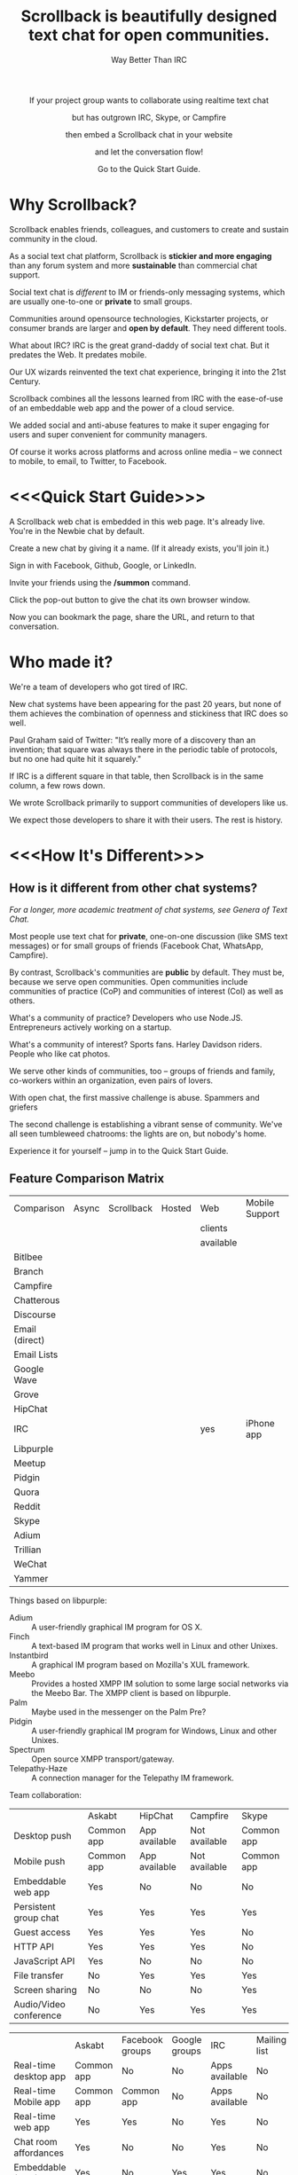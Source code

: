#+TITLE: Scrollback is beautifully designed text chat for open communities.
#+HTML_HEAD: <link rel="stylesheet" type="text/css" href="org-style.css" />
#+OPTIONS: toc:1
#+SUBTITLE: Way Better Than IRC

#+HTML: <div align="center">
If your project group wants to collaborate using realtime text chat

but has outgrown IRC, Skype, or Campfire

then embed a Scrollback chat in your website

and let the conversation flow!

Go to the Quick Start Guide.
#+HTML: </div>

* Why Scrollback?

Scrollback enables friends, colleagues, and customers to create and sustain community in the cloud.

As a social text chat platform, Scrollback is *stickier and more engaging* than any forum system and more *sustainable* than commercial chat support.

Social text chat is /different/ to IM or friends-only messaging systems, which are usually one-to-one or *private* to small groups.

Communities around opensource technologies, Kickstarter projects, or consumer brands are larger and *open by default*. They need different tools.

What about IRC? IRC is the great grand-daddy of social text chat. But it predates the Web. It predates mobile.

Our UX wizards reinvented the text chat experience, bringing it into the 21st Century.

Scrollback combines all the lessons learned from IRC with the ease-of-use of an embeddable web app and the power of a cloud service.

We added social and anti-abuse features to make it super engaging for users and super convenient for community managers.

Of course it works across platforms and across online media -- we connect to mobile, to email, to Twitter, to Facebook.

* <<<Quick Start Guide>>>

A Scrollback web chat is embedded in this web page. It's already live. You're in the Newbie chat by default.

Create a new chat by giving it a name. (If it already exists, you'll join it.)

Sign in with Facebook, Github, Google, or LinkedIn.

Invite your friends using the */summon* command.

Click the pop-out button to give the chat its own browser window.

Now you can bookmark the page, share the URL, and return to that conversation.

* Who made it?

We're a team of developers who got tired of IRC.

New chat systems have been appearing for the past 20 years, but none of them achieves the combination of openness and stickiness that IRC does so well.

Paul Graham said of Twitter: "It’s really more of a discovery than an invention; that square was always there in the periodic table of protocols, but no one had quite hit it squarely."

If IRC is a different square in that table, then Scrollback is in the same column, a few rows down.

We wrote Scrollback primarily to support communities of developers like us.

We expect those developers to share it with their users. The rest is history.

* <<<How It's Different>>>

** How is it different from other chat systems?

/For a longer, more academic treatment of chat systems, see Genera of Text Chat./

Most people use text chat for *private*, one-on-one discussion (like SMS text messages) or for small groups of friends (Facebook Chat, WhatsApp, Campfire).

By contrast, Scrollback's communities are *public* by default. They must be, because we serve open communities. Open communities include communities of practice (CoP) and communities of interest (CoI) as well as others.

What's a community of practice? Developers who use Node.JS. Entrepreneurs actively working on a startup.

What's a community of interest? Sports fans. Harley Davidson riders. People who like cat photos.

We serve other kinds of communities, too -- groups of friends and family, co-workers within an organization, even pairs of lovers.

With open chat, the first massive challenge is abuse. Spammers and griefers

The second challenge is establishing a vibrant sense of community. We've all seen tumbleweed chatrooms: the lights are on, but nobody's home.

Experience it for yourself -- jump in to the Quick Start Guide.

** Feature Comparison Matrix
| Comparison     | Async | Scrollback | Hosted | Web       | Mobile Support | Opensource |
|                |       |            |        | clients   |                |            |
|                |       |            |        | available |                |            |
|----------------+-------+------------+--------+-----------+----------------+------------|
| Bitlbee        |       |            |        |           |                |            |
| Branch         |       |            |        |           |                |            |
| Campfire       |       |            |        |           |                |            |
| Chatterous     |       |            |        |           |                |            |
| Discourse      |       |            |        |           |                |            |
| Email (direct) |       |            |        |           |                |            |
| Email Lists    |       |            |        |           |                |            |
| Google Wave    |       |            |        |           |                |            |
| Grove          |       |            |        |           |                |            |
| HipChat        |       |            |        |           |                |            |
| IRC            |       |            |        | yes       | iPhone app     |            |
| Libpurple      |       |            |        |           |                |            |
| Meetup         |       |            |        |           |                |            |
| Pidgin         |       |            |        |           |                |            |
| Quora          |       |            |        |           |                |            |
| Reddit         |       |            |        |           |                |            |
| Skype          |       |            |        |           |                |            |
| Adium          |       |            |        |           |                |            |
| Trillian       |       |            |        |           |                |            |
| WeChat         |       |            |        |           |                |            |
| Yammer         |       |            |        |           |                |            |

Things based on libpurple:
- Adium :: A user-friendly graphical IM program for OS X.
- Finch :: A text-based IM program that works well in Linux and other Unixes.
- Instantbird :: A graphical IM program based on Mozilla's XUL framework.
- Meebo :: Provides a hosted XMPP IM solution to some large social networks via the Meebo Bar. The XMPP client is based on libpurple.
- Palm :: Maybe used in the messenger on the Palm Pre?
- Pidgin :: A user-friendly graphical IM program for Windows, Linux and other Unixes.
- Spectrum :: Open source XMPP transport/gateway.
- Telepathy-Haze :: A connection manager for the Telepathy IM framework.

Team collaboration:

|                        | Askabt     | HipChat       | Campfire      | Skype      |
| Desktop push           | Common app | App available | Not available | Common app |
| Mobile push            | Common app | App available | Not available | Common app |
| Embeddable web app     | Yes        | No            | No            | No         |
| Persistent group chat  | Yes        | Yes           | Yes           | Yes        |
| Guest access           | Yes        | Yes           | Yes           | No         |
| HTTP API               | Yes        | Yes           | Yes           | No         |
| JavaScript API         | Yes        | No            | No            | No         |
| File transfer          | No         | Yes           | Yes           | Yes        |
| Screen sharing         | No         | No            | No            | Yes        |
| Audio/Video conference | No         | Yes           | Yes           | Yes        |


|                         | Askabt     | Facebook groups | Google groups | IRC            | Mailing list | Forums |
| Real-time desktop app   | Common app | No              | No            | Apps available | No           | No     |
| Real-time Mobile app    | Common app | Common app      | No            | Apps available | No           | No     |
| Real-time web app       | Yes        | Yes             | No            | Yes            | No           | No     |
| Chat room affordances   | Yes        | No              | No            | Yes            | No           | No     |
| Embeddable (web)        | Yes        | No              | Yes           | Yes            | No           | No     |
| Scrollback, search      | Yes        | Yes             | Yes           | No             | No           | Yes    |
| Email notifications     | Yes        | Yes             | Yes           | No             | Yes          | Yes    |
| Easy to set up?         | Easy       | Easy            | Easy          | Hard           | Medium       | Medium |
| Easy and fun for users? | Easy       | Easy            | Easy          | Hard           | Hard         | Medium |
| API for reading         | Yes        | Yes             | No            | Yes            | Yes          | No     |
| API for writing         | Yes        | No              | No            | Yes            | Yes          | No     |


** How is it different from IRC?

Scrollback supports scrollback. IRC doesn't. If you're not on the channel when somebody says something, it's gone forever.

Scrollback is easily embeddable into web pages. Just paste a snippet of HTML and you get an interactive Scrollback window into the chatstream of your choice.

Scrollback has a bunch of other useful features.

** How is it different from other 5th generation text chat systems?

*** Discourse

*** Bitlbee
* How It Works
Communities manifest in public or private chatstreams, which support powerful threaded conversations.

Scrollback hosts thousands of technical communities. We've pre-registered a Scrollback community for every project on Github.

We also host thousands of nontechnical communities. Brands, sports, close-knit groups of friends and family.

Some communities are public. Some are private. Some are in between -- what we call friends-of-friends.

* How to Use It

There are two levels.

Scrollback contains thousands of *Communities*.

Each Community contains one or more *Chatstreams*. Think of this as a topic.

Every Community has a Global Chatstream which includes all the members of that community.

Members have *Conversations* within a Chatstream.

Members join and unjoin a Community.

Members join and unjoin a particular Chatstream.

* User Experience

After you participate in a Chatstream, we'll automatically save that Conversation to your Inventory, so you can go back and review any Conversations that you participated in.

You can also 

* Features

In the following discussion, you are Alice. You are friends with Bob, Charlie, and David.

** Embeddable into any Website

Paste our embed string into any web page to get a Scrollback portal as a widget in your web page. Users can pop out that portal to enter the full Scrollback UI.

Embeds can target a community or a particular chatstream.

** Infinite Scrollback

Every conversation's scrollback is stored forever.

** Smart URLs

Every conversation has a URL. Inviting someone to join a thread is as easy as sharing the URL. You can bookmark useful conversations and come back to them weeks or years later.

** Built-In Nopaste

If you paste a source code segment larger than 5 lines, we auto-collapse it, so it doesn't disrupt the rest of the chatstream. Other chatstream members can automatically expand and collapse your text.

Thus is Pastebin built in.

Your text will automatically pin to the left margin so you can discuss it without it disappearing and scrolling off to the top of the screen.

** Intuitive, flexible joins and leaves

Suppose you're in a chatstream with Bob and Charlie. You decide that David should be involved in this conversation. You can add David. David will have access to the scrollback in the chatstream. He can read the scrollback to catch up to the context of your conversation.

By default, David will see the last 24 hours of scrollback. If you want him to see more scrollback, any chatstream moderator, or the person who added David, can easily tweak this: just right-click on David's name and tweak his access accordingly, to have "full scrollback". David can also request more scrollback.

You can configure your chatstreams to allow 24 hours or infinite scrollback by default.

** Automatic Geolocation Segmentation
Large communities usually organize into geographic chapters. If a community becomes too large, the community manager can flip a switch and divide it by geography. Members segment into the appropriate zone, which is sized automatically by the Scrollback backend -- East Coast vs West Coast, by state, by city.

** Multithreading support

With the same group of people, at the same time, multiple conversations can overlap. We organize threads of conversation visually so you can stay clear in your mind.

** Smart Scrollbar

Most scrollbars are linear with text. Our smart scrollbar is linear with time -- it shows conversations and presence.

** URL Preview

When somebody posts a URL, a preview of the page shows up in the right margin.

** Expanding Ripples

If you need help, and nobody's around, your questions automatically spread to nearby chatstreams.

The "Cry for Help" is a text bubble that floats across a user's screen at most once a minute. Users can turn it off. It contains questions from nearby communities.

What is a nearby community? It is a community which belongs to the same categories as the initial community.

** Social Integration

Our powerful social features reach beyond text chat to give you integration with Twitter, Facebook, and LinkedIn.

Did somebody just say something profound? Tweet it.

Did somebody just join the channel? Their Facebook and LinkedIn profiles are only a click away.

** Multimedia Integration

Scrollback does not support video or voice chat directly. Instead, it supports easy call-outs to Skype, ooVoo, and 3rd party multimedia chat providers.

** Continuous Partial Attention

The last thing you need is another messaging medium -- if it's just another source of noise and bother.

We know that your attention is the scarcest resource you have. We respect and conserve it in a number of ways.

*** Etiquette

The etiquette of Scrollback honors your right to go AFK: to go offline, away from the keyboard, in the real world.

*** Summary

Scrollback automatically accretes a summary of what happened while you were away. It emails you that summary once a day so you can catch up.

*** Triage Pane

The web interface gathers into a single view all communications directed at you. It lets you dismiss the ones that have gone stale, leaving only those that deserve a response.

*** Priority Invocations

If you're expecting an urgent communication, you can tell Scrollback to notify you by mobile or email, to summon you back to the chat.

** Customization

We're designed to be embedded. It's easy for you to re-skin Scrollback to match your existing look and feel.

* User Guide

* Administrator Guide

* Developer Guide

** Theory

*** Primitives

What is a conversation?

It is a combination of three primitives:
1. People
2. Topic (subject matter)
3. Time period

Any two of those three is sufficient to identify a conversation.

*** <<<Genera of Text Chat>>>

Our classification of text chat media prefers the term "genre" to "generation" because the affordances and modalities of chat media tend to recur across platforms and over time. Systems such as Habitat (1986) and Second Life (2003) share a thread; so do CU-SeeMe (1992) and ooVoo (2007).

**** 1st Gen: one-to-one text talk
Text-only, generally one-to-one, private chats.

- SMS
- Unix talk
- ICQ
- AIM
- basic Jabber and Google Talk
- basic Facebook Messenger

**** 2nd Gen: multi-user social text chat
Text-only, multi-user chats introduce a public/private dimension, with ACLs that include /invite only/ and /secret/ modes.

- AOL Chatrooms
- IRC
- MUDs and MOOs
- Facebook Chats

**** 3rd Gen: multimedia integration
Going beyond text to voice and video chat. The public/private dimension remains, but typically retreats to small groups of friends. Appearance of visual avatars.

- Skype
- iChat
- ooVoo
- Habitat
- Second Life
- MMORPGS
- Chatroulette is notable as an extreme case for its flagship, exhibitionistic fully-public connections with strangers.

**** 4th Gen: mobile platforms

Some 3rd gen chat platforms successfully extended to mobile platforms. New mobile-first platforms arose as OTT services.
- Skype
- iChat
- WhatsApp
- Viber

**** 5th Gen: multi-user social chat with multimedia integration and mobile support

5th Gen systems work with a broad palette of features. No longer limited by technology, 5th Gen systems differ in their choice of design tradeoffs. They differentiate along dimensions of etiquette and the aesthetics of the user experience.

*** Affordances of Text Chat

The differences between text chat systems can be articulated using the following (incomplete) list:

- threading
- highlighting
- scrollback
- logging
- bots
- etiquette conventions
- out of office autoreply
- gateways between multiple protocols
- presence notification
- sync vs async
- the idea of lag
- the idea of netsplits
- the idea of channels
- the idea of editability
- lurking (active vs peripheral participation)
- group chat vs 1-to-1
- different status levels (regular, chanop, oper)
- reputation system ranking
- degree of technical skill required to use the medium -- is the primary interface Terminal or Browser?
- maximum message length
- which then gave rise to URL shorteners
- support for plain text vs HTML
- are images embeddable?
- support for file transfers


*** Major Columns in the Periodic Table of Protocols
 
- one-to-many push = announcement mailing lists
- one-to-many pull = blogs
- many-to-many push = discussion mailing lists
- one-to-one realtime chat
- one-to-one and one-to-few asynchronous email
- near-synchronous collaborative editable content (wiki, writely, google docs)
- democratized one-to-many content sharing (photos, video, text = flickr, youtube, blogs)


* Pricing

* Support
* FAQ
** Can I talk to my friends on existing chat networks?
Not yet.

 
** I don't want to use Scrollback. What else should I look at?
Check out:
*** http://www.discourse.org/ (still in development)
*** http://www.oovoo.com/home.aspx (integrates with FB Messenger, but maximum of 12 users per chat) 
*** Good Old IRC (a variety of web clients are available, but seriously, just use Scrollback)

** Is Scrollback open-source software?

/I want to download and install Scrollback for myself. Can I?/

We offer Scrollback offered as a hosted service, just as Github offers git as a hosted service.

But if you want to download the source and host Scrollback yourself, you can.

Download.
